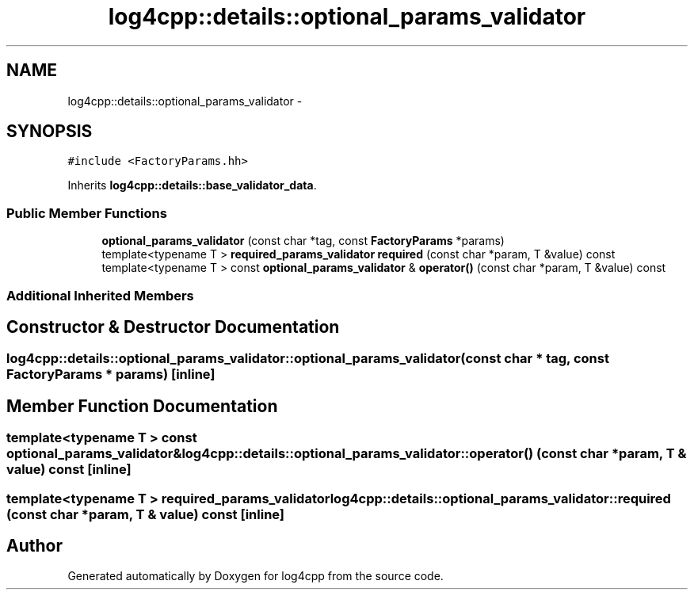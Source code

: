 .TH "log4cpp::details::optional_params_validator" 3 "Thu Dec 30 2021" "Version 1.1" "log4cpp" \" -*- nroff -*-
.ad l
.nh
.SH NAME
log4cpp::details::optional_params_validator \- 
.SH SYNOPSIS
.br
.PP
.PP
\fC#include <FactoryParams\&.hh>\fP
.PP
Inherits \fBlog4cpp::details::base_validator_data\fP\&.
.SS "Public Member Functions"

.in +1c
.ti -1c
.RI "\fBoptional_params_validator\fP (const char *tag, const \fBFactoryParams\fP *params)"
.br
.ti -1c
.RI "template<typename T > \fBrequired_params_validator\fP \fBrequired\fP (const char *param, T &value) const "
.br
.ti -1c
.RI "template<typename T > const \fBoptional_params_validator\fP & \fBoperator()\fP (const char *param, T &value) const "
.br
.in -1c
.SS "Additional Inherited Members"
.SH "Constructor & Destructor Documentation"
.PP 
.SS "log4cpp::details::optional_params_validator::optional_params_validator (const char * tag, const \fBFactoryParams\fP * params)\fC [inline]\fP"

.SH "Member Function Documentation"
.PP 
.SS "template<typename T > const \fBoptional_params_validator\fP& log4cpp::details::optional_params_validator::operator() (const char * param, T & value) const\fC [inline]\fP"

.SS "template<typename T > \fBrequired_params_validator\fP log4cpp::details::optional_params_validator::required (const char * param, T & value) const\fC [inline]\fP"


.SH "Author"
.PP 
Generated automatically by Doxygen for log4cpp from the source code\&.

